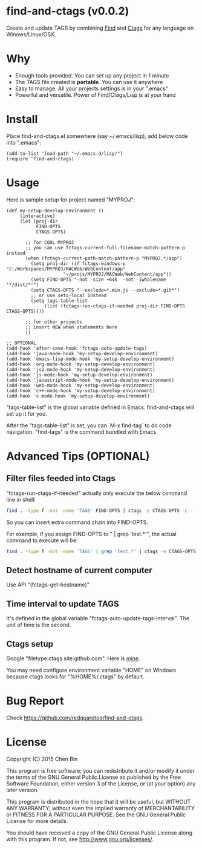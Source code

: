 * find-and-ctags (v0.0.2)
Create and update TAGS by combining [[http://www.gnu.org/software/findutils/][Find]] and [[http://ctags.sourceforge.net/ctags][Ctags]] for any language on Winows/Linux/OSX.

* Why
- Enough tools provided. You can set up any project in 1 minute
- The TAGS file created is *portable*. You can use it anywhere
- Easy to manage. All your projects settings is in your ".emacs"
- Powerful and versatile. Power of Find/Ctags/Lisp is at your hand
* Install
Place find-and-ctags.el somewhere (say ~/.emacs/lisp), add below code into ".emacs":

#+begin_src elisp
(add-to-list 'load-path "~/.emacs.d/lisp/")
(require 'find-and-ctags)
#+end_src

* Usage
Here is sample setup for project named "MYPROJ":
#+begin_src elisp
(def my-setup-develop-environment ()
     (interactive)
     (let (proj-dir
           FIND-OPTS
           CTAGS-OPTS)

       ;; for COOL MYPROJ
       ;; you can use fctags-current-full-filename-match-pattern-p instead
       (when (fctags-current-path-match-pattern-p "MYPROJ.*/app")
         (setq proj-dir (if fctags-windows-p "c:/Workspaces/MYPROJ/MACWeb/WebContent/app"
                     "~/projs/MYPROJ/MACWeb/WebContent/app"))
         (setq FIND-OPTS "-not -size +64k  -not -iwholename '*/dist/*'")
         (setq CTAGS-OPTS "--exclude=*.min.js --exclude=*.git*")
         ;; or use setq-local instead
         (setq tags-table-list
              (list (fctags-run-ctags-if-needed proj-dir FIND-OPTS CTAGS-OPTS))))

       ;; for other projects
       ;; insert NEW when statements here
       ))

;; OPTIONAL
(add-hook 'after-save-hook 'fctags-auto-update-tags)
(add-hook 'java-mode-hook 'my-setup-develop-environment)
(add-hook 'emacs-lisp-mode-hook 'my-setup-develop-environment)
(add-hook 'org-mode-hook 'my-setup-develop-environment)
(add-hook 'js2-mode-hook 'my-setup-develop-environment)
(add-hook 'js-mode-hook 'my-setup-develop-environment)
(add-hook 'javascript-mode-hook 'my-setup-develop-environment)
(add-hook 'web-mode-hook 'my-setup-develop-environment)
(add-hook 'c++-mode-hook 'my-setup-develop-environment)
(add-hook 'c-mode-hook 'my-setup-develop-environment)
#+end_src

"tags-table-list" is the global variable defined in Emacs. find-and-ctags will set up it for you.

After the "tags-table-list" is set, you can `M-x find-tag` to do code navigation. "find-tags" is the command bundled with Emacs.
* Advanced Tips (OPTIONAL)
** Filter files feeded into Ctags
"fctags-run-ctags-if-needed" actually only execute the below command line in shell:
#+begin_src bash
find . -type f -not -name 'TAGS' FIND-OPTS | ctags -e CTAGS-OPTS -L -
#+end_src

So you can insert extra command chain into FIND-OPTS.

For example, if you assign FIND-OPTS to " | grep 'test.*'", the actual command to execute will be:
#+begin_src bash
find . -type f -not -name 'TAGS' | grep 'test.*' | ctags -e CTAGS-OPTS -L -
#+end_src
** Detect hostname of current computer
Use API "(fctags-get-hostname)"
** Time interval to update TAGS
It's defined in the global variable "fctags-auto-update-tags-interval". The unit of time is the second. 
** Ctags setup
Google "filetype:ctags site:github.com". Here is [[https://gist.github.com/redguardtoo/b12ddae3b8010a276e9b#file-ctags][mine]].

You may need configure environment variable "HOME" on Windows because ctags looks for "%HOME%/.ctags" by default.
* Bug Report
Check [[https://github.com/redguardtoo/find-and-ctags]].

* License
Copyright (C) 2015 Chen Bin

This program is free software; you can redistribute it and/or modify it under the terms of the GNU General Public License as published by the Free Software Foundation, either version 3 of the License, or (at your option) any later version.

This program is distributed in the hope that it will be useful, but WITHOUT ANY WARRANTY; without even the implied warranty of MERCHANTABILITY or FITNESS FOR A PARTICULAR PURPOSE. See the GNU General Public License for more details.

You should have received a copy of the GNU General Public License along with this program. If not, see [[http://www.gnu.org/licenses/]].